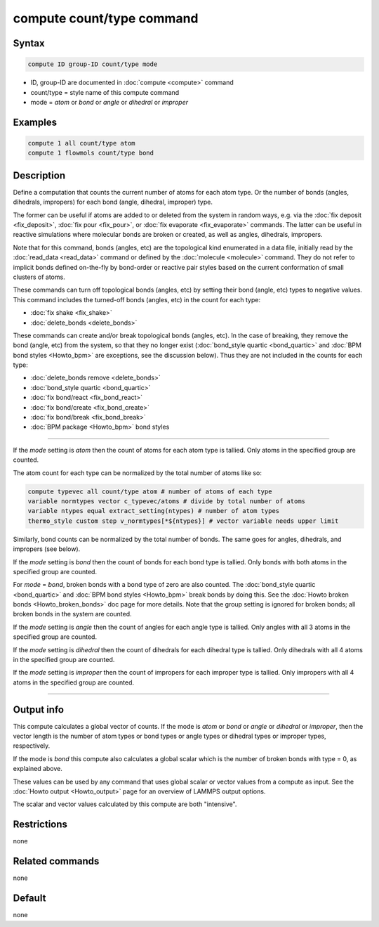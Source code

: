 .. index:: compute count/type

compute count/type command
==========================

Syntax
""""""

.. code-block:: LAMMPS

   compute ID group-ID count/type mode

* ID, group-ID are documented in :doc:`compute <compute>` command
* count/type = style name of this compute command
* mode = *atom* or *bond* or *angle* or *dihedral* or *improper*

Examples
""""""""

.. code-block:: LAMMPS

   compute 1 all count/type atom
   compute 1 flowmols count/type bond

Description
"""""""""""

.. versionadded:: 15Jun2023

Define a computation that counts the current number of atoms for each
atom type.  Or the number of bonds (angles, dihedrals, impropers) for
each bond (angle, dihedral, improper) type.

The former can be useful if atoms are added to or deleted from the
system in random ways, e.g. via the :doc:`fix deposit <fix_deposit>`,
:doc:`fix pour <fix_pour>`, or :doc:`fix evaporate <fix_evaporate>`
commands.  The latter can be useful in reactive simulations where
molecular bonds are broken or created, as well as angles, dihedrals,
impropers.

Note that for this command, bonds (angles, etc) are the topological
kind enumerated in a data file, initially read by the :doc:`read_data
<read_data>` command or defined by the :doc:`molecule <molecule>`
command.  They do not refer to implicit bonds defined on-the-fly by
bond-order or reactive pair styles based on the current conformation
of small clusters of atoms.

These commands can turn off topological bonds (angles, etc) by setting
their bond (angle, etc) types to negative values.  This command
includes the turned-off bonds (angles, etc) in the count for each
type:

* :doc:`fix shake <fix_shake>`
* :doc:`delete_bonds <delete_bonds>`

These commands can create and/or break topological bonds (angles,
etc).  In the case of breaking, they remove the bond (angle, etc) from
the system, so that they no longer exist (:doc:`bond_style quartic
<bond_quartic>` and :doc:`BPM bond styles <Howto_bpm>` are exceptions,
see the discussion below).  Thus they are not included in the counts
for each type:

* :doc:`delete_bonds remove <delete_bonds>`
* :doc:`bond_style quartic <bond_quartic>`
* :doc:`fix bond/react <fix_bond_react>`
* :doc:`fix bond/create <fix_bond_create>`
* :doc:`fix bond/break <fix_bond_break>`
* :doc:`BPM package <Howto_bpm>` bond styles

----------

If the *mode* setting is *atom* then the count of atoms for each atom
type is tallied.  Only atoms in the specified group are counted.

The atom count for each type can be normalized by the total number of
atoms like so:

.. code-block:: LAMMPS

   compute typevec all count/type atom # number of atoms of each type
   variable normtypes vector c_typevec/atoms # divide by total number of atoms
   variable ntypes equal extract_setting(ntypes) # number of atom types
   thermo_style custom step v_normtypes[*${ntypes}] # vector variable needs upper limit

Similarly, bond counts can be normalized by the total number of bonds.
The same goes for angles, dihedrals, and impropers (see below).

If the *mode* setting is *bond* then the count of bonds for each bond
type is tallied.  Only bonds with both atoms in the specified group
are counted.

For *mode* = *bond*, broken bonds with a bond type of zero are also
counted.  The :doc:`bond_style quartic <bond_quartic>` and :doc:`BPM
bond styles <Howto_bpm>` break bonds by doing this.  See the
:doc:`Howto broken bonds <Howto_broken_bonds>` doc page for more details.
Note that the group setting is ignored for broken bonds; all broken
bonds in the system are counted.

If the *mode* setting is *angle* then the count of angles for each
angle type is tallied.  Only angles with all 3 atoms in the specified
group are counted.

If the *mode* setting is *dihedral* then the count of dihedrals for
each dihedral type is tallied.  Only dihedrals with all 4 atoms in the
specified group are counted.

If the *mode* setting is *improper* then the count of impropers for
each improper type is tallied.  Only impropers with all 4 atoms in the
specified group are counted.

----------

Output info
"""""""""""

This compute calculates a global vector of counts.  If the mode is
*atom* or *bond* or *angle* or *dihedral* or *improper*, then the
vector length is the number of atom types or bond types or angle types
or dihedral types or improper types, respectively.

If the mode is *bond* this compute also calculates a global scalar
which is the number of broken bonds with type = 0, as explained above.

These values can be used by any command that uses global scalar or
vector values from a compute as input.  See the :doc:`Howto output
<Howto_output>` page for an overview of LAMMPS output options.

The scalar and vector values calculated by this compute are both
"intensive".

Restrictions
""""""""""""

none

Related commands
""""""""""""""""

none

Default
"""""""

none
